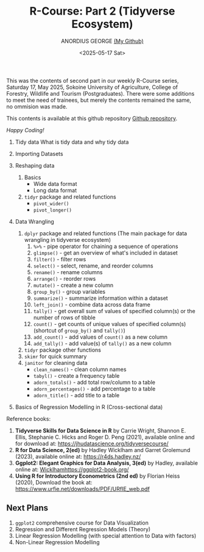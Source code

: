 #+title: R-Course: Part 2 (Tidyverse Ecosystem)
#+author: ANORDIUS GEORGE [[https://github.com/anordius][(My Github)]]
#+date: <2025-05-17 Sat>

This was the contents of second part in our weekly R-Course series, Saturday 17, May 2025, Sokoine University of Agriculture, College of Forestry, Wildlife and Tourism (Postgraduates). There were some additions to meet the need of trainees, but merely the contents remained the same, no ommision was made.

This contents is available at this github repository [[https://github.com/anordius/trainings/blob/main/trainings.org][Github repository]].

                /Happy Coding!/

1. Tidy data
   What is tidy data and why tidy data

2. Importing Datasets

3. Reshaping data
   1) Basics
      - Wide data format
      - Long data format

   2) ~tidyr~ package and related functions
      - =pivot_wider()=
      - =pivot_longer()=
4. Data Wrangling
   1) ~dplyr~ package and related functions (The main package for data wrangling in tidyverse ecosystem)
      1. =%>%= - pipe operator for chaining a sequence of operations
      2. =glimpse()= - get an overview of what's included in dataset
      3. =filter()= - filter rows
      4. =select()= - select, rename, and reorder columns
      5. =rename()= - rename columns
      6. =arrange()= - reorder rows
      7. =mutate()= - create a new column
      8. =group_by()= - group variables
      9. =summarize()= - summarize information within a dataset
      10. =left_join()= - combine data across data frame
      11. =tally()= - get overall sum of values of specified column(s) or the number of rows of tibble
      12. =count()= - get counts of unique values of specified column(s) (shortcut of =group_by()= and =tally()=)
      13. =add_count()= -  add values of =count()= as a new column
      14. =add_tally()= - add value(s) of =tally()= as a new column
   2) =tidyr= package other functions
   3) =skimr= for quick summary
   4) =janitor= for cleaning data
      - =clean_names()= - clean column names
      - =tabyl()= - create a frequency table
      - =adorn_totals()= - add total row/column to a table
      - =adorn_percentages()= - add percentage to a table
      - =adorn_title()= - add title to a table
5. Basics of Regression Modelling in R (Cross-sectional data)

Reference books:

1. *Tidyverse Skills for Data Science in R* by Carrie Wright, Shannon E. Ellis, Stephanie C. Hicks and Roger D. Peng (2021), available online and for download at: [[https://jhudatascience.org/tidyversecourse/]]
2. *R for Data Science, 2(ed)* by Hadley Wicklham and Garret Grolemund (2023), available online at: [[https://r4ds.hadley.nz/]]
3. *Ggplot2: Elegant Graphics for Data Analysis, 3(ed)* by Hadley, available online at: [[Wicklhamhttps://ggplot2-book.org/]]
4. *Using R for Introductory Econometrics (2nd ed)* by Florian Heiss (2020), Download the book at: [[https://www.urfie.net/downloads/PDF/URfIE_web.pdf]]

** Next Plans
1. ~ggplot2~ comprehensive course for Data Visualization
2. Regression and Different Regression Models (Theory)
3. Linear Regression Modelling (with special attention to Data with factors)
4. Non-Linear Regression Modelling
